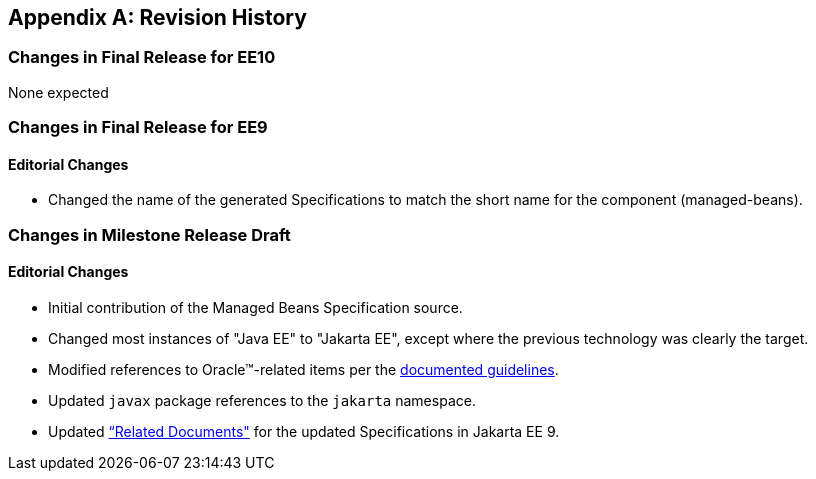 [appendix]
== Revision History
=== Changes in Final Release for EE10
None expected

=== Changes in Final Release for EE9
==== Editorial Changes
* Changed the name of the generated Specifications to match the short name for the component (managed-beans).

=== Changes in Milestone Release Draft
==== Editorial Changes
* Initial contribution of the Managed Beans Specification source.
* Changed most instances of "Java EE" to "Jakarta EE", except where the previous technology was clearly the target.
* Modified references to Oracle(TM)-related items per the https://jakarta.ee/legal/acronym_guidelines/[documented guidelines].
* Updated `javax` package references to the `jakarta` namespace.
* Updated <<relateddocs, “Related Documents">> for the updated Specifications in Jakarta EE 9.
